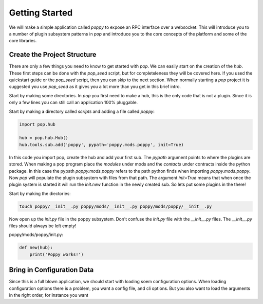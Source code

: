 ===============
Getting Started
===============

We will make a simple application called `poppy` to expose an RPC interface over a websocket.
This will introduce you to a number of plugin subsystem patterns in `pop` and
introduce you to the core concepts of the platform and some of the core libraries.


Create the Project Structure
============================

There are only a few things you need to know to get started with `pop`. We can
easily start on the creation of the `hub`. These first steps can be done with
the `pop_seed` script, but for completeleness they will be covered here. If
you used the quickstart guide or the `pop_seed` script, then you can skip to
the next section. When normally starting a `pop` project it is suggested you use
`pop_seed` as it gives you a lot more than you get in this brief intro.

Start by making some directories. In `pop` you first need to make a hub, this
is the only code that is not a plugin. Since it is only a few lines you can
still call an application 100% pluggable.

Start by making a directory called `scripts` and adding a file called `poppy`:

.. code-block:: python

    import pop.hub

    hub = pop.hub.Hub()
    hub.tools.sub.add('poppy', pypath='poppy.mods.poppy', init=True)


In this code you import pop, create the hub and add your first sub. The `pypath` argument
points to where the plugins are stored. When making a pop program place the `modules` under
mods and the `contacts` under contracts inside the python package. In this case the pypath
`poppy.mods.poppy` refers to the path python finds when importing `poppy.mods.poppy`. Now
`pop` will populate the plugin subsystem with files from that path. The argument `init=True`
means that when once the plugin system is started it will run the `init.new` function in
the newly created sub. So lets put some plugins in the there!

Start by making the diectories:

.. code-block:: bash

    touch poppy/__init__.py poppy/mods/__init__.py poppy/mods/poppy/__init__.py

Now open up the `init.py` file in the poppy subsystem. Don't confuse the `init.py` file with
the `__init__.py` files. The `__init__.py` files should always be left empty!

poppy/mods/poppy/init.py:

.. code-block:: python

    def new(hub):
        print('Poppy works!')



Bring in Configuration Data
===========================

Since this is a full blown application, we should start with loading soem configuration options.
When loading configuration options there is a problem, you want a config file, and cli options.
But you also want to load the arguments in the right order, for instance you want